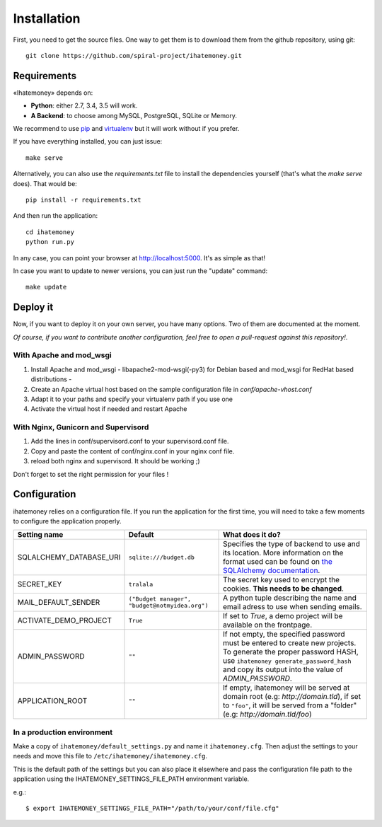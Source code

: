 Installation
############

First, you need to get the source files. One way to get them is to download
them from the github repository, using git::

  git clone https://github.com/spiral-project/ihatemoney.git

Requirements
============

«Ihatemoney» depends on:

* **Python**: either 2.7, 3.4, 3.5 will work.
* **A Backend**: to choose among MySQL, PostgreSQL, SQLite or Memory.

We recommend to use `pip <https://pypi.python.org/pypi/pip/>`_ and
`virtualenv <https://pypi.python.org/pypi/virtualenv>`_ but it will work
without if you prefer.

If you have everything installed, you can just issue::

    make serve

Alternatively, you can also use the `requirements.txt` file to install the
dependencies yourself (that's what the `make serve` does). That would be::

     pip install -r requirements.txt

And then run the application::

    cd ihatemoney
    python run.py

In any case, you can point your browser at `http://localhost:5000 <http://localhost:5000>`_.
It's as simple as that!

In case you want to update to newer versions, you can just run the "update" command::

  make update

Deploy it
=========

Now, if you want to deploy it on your own server, you have many options.
Two of them are documented at the moment.

*Of course, if you want to contribute another configuration, feel free to open a
pull-request against this repository!*.

With Apache and mod_wsgi
------------------------

1. Install Apache and mod_wsgi - libapache2-mod-wsgi(-py3) for Debian based and mod_wsgi for RedHat based distributions -
2. Create an Apache virtual host based on the sample configuration file in `conf/apache-vhost.conf`
3. Adapt it to your paths and specify your virtualenv path if you use one
4. Activate the virtual host if needed and restart Apache

With Nginx, Gunicorn and Supervisord
------------------------------------

1. Add the lines in conf/supervisord.conf to your supervisord.conf file.
2. Copy and paste the content of conf/nginx.conf in your nginx conf file.
3. reload both nginx and supervisord. It should be working ;)

Don't forget to set the right permission for your files !

Configuration
=============

ihatemoney relies on a configuration file. If you run the application for the
first time, you will need to take a few moments to configure the application
properly.

+----------------------------+---------------------------+----------------------------------------------------------------------------------------+
| Setting name               |  Default                  | What does it do?                                                                       |
+============================+===========================+========================================================================================+
| SQLALCHEMY_DATABASE_URI    |  ``sqlite:///budget.db``  | Specifies the type of backend to use and its location. More information                |
|                            |                           | on the format used can be found on `the SQLAlchemy documentation                       |
|                            |                           | <http://docs.sqlalchemy.org/en/latest/core/engines.html#database-urls>`_.              |
+----------------------------+---------------------------+----------------------------------------------------------------------------------------+
| SECRET_KEY                 |  ``tralala``              | The secret key used to encrypt the cookies. **This needs to be changed**.              |
+----------------------------+---------------------------+----------------------------------------------------------------------------------------+
| MAIL_DEFAULT_SENDER        | ``("Budget manager",      | A python tuple describing the name and email adress to use when sending                |
|                            | "budget@notmyidea.org")`` | emails.                                                                                |
+----------------------------+---------------------------+----------------------------------------------------------------------------------------+
| ACTIVATE_DEMO_PROJECT      |  ``True``                 | If set to `True`, a demo project will be available on the frontpage.                   |
+----------------------------+---------------------------+----------------------------------------------------------------------------------------+
|                            |  ``""``                   | If not empty, the specified password must be entered to create new projects.           |
| ADMIN_PASSWORD             |                           | To generate the proper password HASH, use ``ihatemoney generate_password_hash``        |
|                            |                           | and copy its output into the value of *ADMIN_PASSWORD*.                                |
+----------------------------+---------------------------+----------------------------------------------------------------------------------------+
| APPLICATION_ROOT           |  ``""``                   | If empty, ihatemoney will be served at domain root (e.g: *http://domain.tld*), if set  |
|                            |                           | to ``"foo"``, it will be served from a "folder" (e.g: *http://domain.tld/foo*)         |
+----------------------------+---------------------------+----------------------------------------------------------------------------------------+

In a production environment
---------------------------

Make a copy of ``ihatemoney/default_settings.py`` and name it ``ihatemoney.cfg``.
Then adjust the settings to your needs and move this file to
``/etc/ihatemoney/ihatemoney.cfg``.

This is the default path of the settings but you can also place it
elsewhere and pass the configuration file path to the application using
the IHATEMONEY_SETTINGS_FILE_PATH environment variable.

e.g.::

    $ export IHATEMONEY_SETTINGS_FILE_PATH="/path/to/your/conf/file.cfg"
